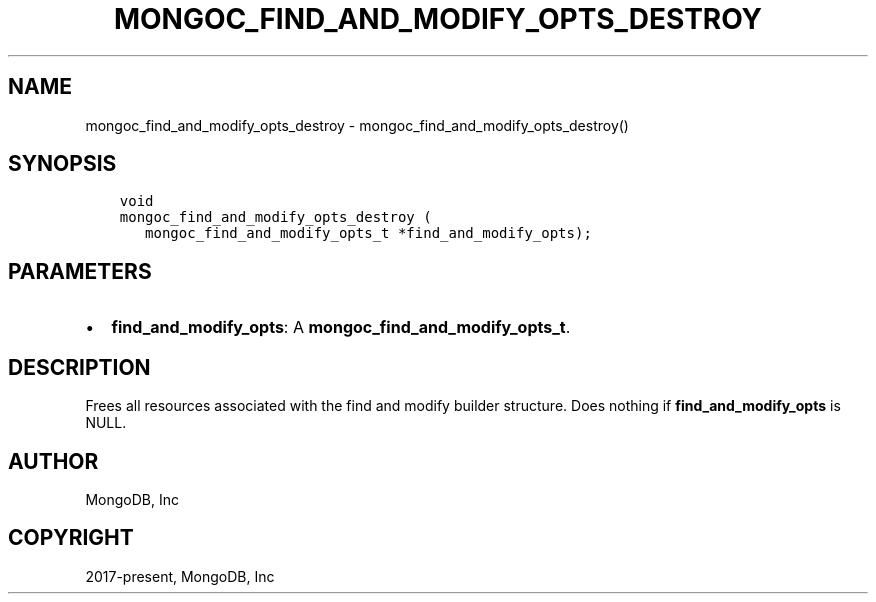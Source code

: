 .\" Man page generated from reStructuredText.
.
.TH "MONGOC_FIND_AND_MODIFY_OPTS_DESTROY" "3" "Feb 25, 2020" "1.16.2" "libmongoc"
.SH NAME
mongoc_find_and_modify_opts_destroy \- mongoc_find_and_modify_opts_destroy()
.
.nr rst2man-indent-level 0
.
.de1 rstReportMargin
\\$1 \\n[an-margin]
level \\n[rst2man-indent-level]
level margin: \\n[rst2man-indent\\n[rst2man-indent-level]]
-
\\n[rst2man-indent0]
\\n[rst2man-indent1]
\\n[rst2man-indent2]
..
.de1 INDENT
.\" .rstReportMargin pre:
. RS \\$1
. nr rst2man-indent\\n[rst2man-indent-level] \\n[an-margin]
. nr rst2man-indent-level +1
.\" .rstReportMargin post:
..
.de UNINDENT
. RE
.\" indent \\n[an-margin]
.\" old: \\n[rst2man-indent\\n[rst2man-indent-level]]
.nr rst2man-indent-level -1
.\" new: \\n[rst2man-indent\\n[rst2man-indent-level]]
.in \\n[rst2man-indent\\n[rst2man-indent-level]]u
..
.SH SYNOPSIS
.INDENT 0.0
.INDENT 3.5
.sp
.nf
.ft C
void
mongoc_find_and_modify_opts_destroy (
   mongoc_find_and_modify_opts_t *find_and_modify_opts);
.ft P
.fi
.UNINDENT
.UNINDENT
.SH PARAMETERS
.INDENT 0.0
.IP \(bu 2
\fBfind_and_modify_opts\fP: A \fBmongoc_find_and_modify_opts_t\fP\&.
.UNINDENT
.SH DESCRIPTION
.sp
Frees all resources associated with the find and modify builder structure. Does nothing if \fBfind_and_modify_opts\fP is NULL.
.SH AUTHOR
MongoDB, Inc
.SH COPYRIGHT
2017-present, MongoDB, Inc
.\" Generated by docutils manpage writer.
.
